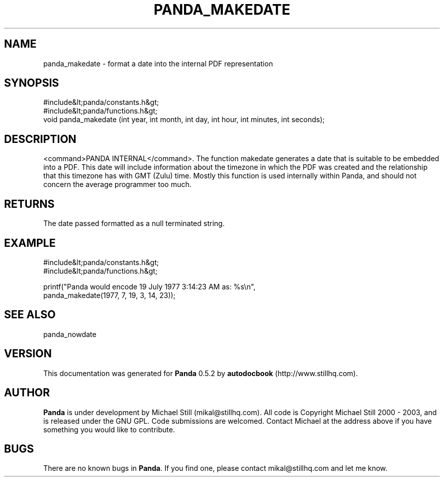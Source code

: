.\" This manpage has been automatically generated by docbook2man 
.\" from a DocBook document.  This tool can be found at:
.\" <http://shell.ipoline.com/~elmert/comp/docbook2X/> 
.\" Please send any bug reports, improvements, comments, patches, 
.\" etc. to Steve Cheng <steve@ggi-project.org>.
.TH "PANDA_MAKEDATE" "3" "16 May 2003" "" ""

.SH NAME
panda_makedate \- format a date into the internal PDF representation
.SH SYNOPSIS

.nf
 #include&lt;panda/constants.h&gt;
 #include&lt;panda/functions.h&gt;
 void panda_makedate (int year, int month, int day, int hour, int minutes, int seconds);
.fi
.SH "DESCRIPTION"
.PP
<command>PANDA INTERNAL</command>. The function makedate generates a date that is suitable to be embedded into a PDF. This date will include information about the timezone in which the PDF was created and the relationship that this timezone has with GMT (Zulu) time. Mostly this function is used internally within Panda, and should not concern the average programmer too much.
.SH "RETURNS"
.PP
The date passed formatted as a null terminated string.
.SH "EXAMPLE"

.nf
 #include&lt;panda/constants.h&gt;
 #include&lt;panda/functions.h&gt;
 
 printf("Panda would encode 19 July 1977 3:14:23 AM as: %s\\n",
 panda_makedate(1977, 7, 19, 3, 14, 23));
 
.fi
.SH "SEE ALSO"
.PP
panda_nowdate
.SH "VERSION"
.PP
This documentation was generated for \fBPanda\fR 0.5.2 by \fBautodocbook\fR (http://www.stillhq.com).
.SH "AUTHOR"
.PP
\fBPanda\fR is under development by Michael Still (mikal@stillhq.com). All code is Copyright Michael Still 2000 - 2003,  and is released under the GNU GPL. Code submissions are welcomed. Contact Michael at the address above if you have something you would like to contribute.
.SH "BUGS"
.PP
There  are no known bugs in \fBPanda\fR. If you find one, please contact mikal@stillhq.com and let me know.
